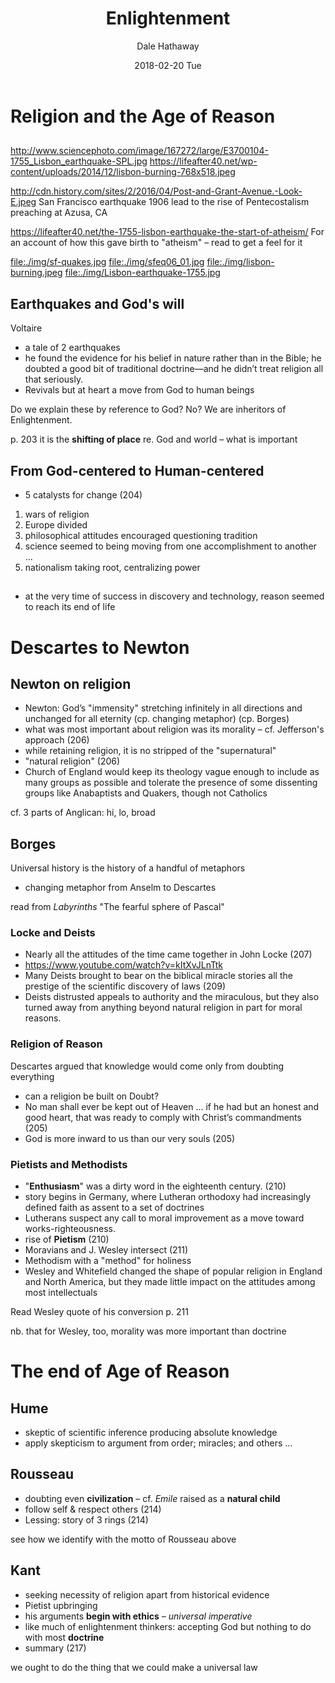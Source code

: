 #+Author: Dale Hathaway
#+Title: Enlightenment 
#+Date: 2018-02-20 Tue  
#+Email: hathawayd@winthrop.edu
 #+OPTIONS: reveal_width:1000 reveal_height:800 
 #+REVEAL_MARGIN: 0.1
 #+REVEAL_MIN_SCALE: 0.5
 #+REVEAL_MAX_SCALE: 2
 #+REVEAL_HLEVEL: 1
 #+OPTIONS: toc:1 num:nil
 #+REVEAL_HEAD_PREAMBLE: <meta name="description" content="Org-Reveal">
 #+REVEAL_POSTAMBLE: <p> Created by Dale Hathaway. </p>
 #+REVEAL_PLUGINS: (markdown notes)
 #+REVEAL_THEME: beige
#+REVEAL_ROOT: ../../reveal.js/


* Religion and the Age of Reason
**  
   :PROPERTIES:
   :reveal_background: http://www.sciencephoto.com/image/167272/large/E3700104-1755_Lisbon_earthquake-SPL.jpg
   :reveal_background_size: 1100px
   :reveal_background_trans: slide
   :END:      



#+BEGIN_NOTES
http://www.sciencephoto.com/image/167272/large/E3700104-1755_Lisbon_earthquake-SPL.jpg
https://lifeafter40.net/wp-content/uploads/2014/12/lisbon-burning-768x518.jpeg

http://cdn.history.com/sites/2/2016/04/Post-and-Grant-Avenue.-Look-E.jpeg
San Francisco earthquake 1906
lead to the rise of Pentecostalism
preaching at Azusa, CA

https://lifeafter40.net/the-1755-lisbon-earthquake-the-start-of-atheism/
For an account of how this gave birth to "atheism" -- read to get a feel for it

file:./img/sf-quakes.jpg
file:./img/sfeq06_01.jpg
file:./img/lisbon-burning.jpeg
file:./img/Lisbon-earthquake-1755.jpg
#+END_NOTES

** 
    :PROPERTIES:
   :reveal_background: https://lifeafter40.net/wp-content/uploads/2014/12/lisbon-burning-768x518.jpeg
   :reveal_background_size: 1100px
   :reveal_background_trans: slide
   :END:      

** 
  :PROPERTIES:
   :reveal_background: http://cdn.history.com/sites/2/2016/04/Post-and-Grant-Avenue.-Look-E.jpeg
   :reveal_background_size: 1100px
   :reveal_background_trans: slide
   :END:      



** Earthquakes and God's will
Voltaire
#+ATTR_REVEAL: :frag (appear)
   - a tale of 2 earthquakes
   - he found the evidence for his belief in nature rather than in the Bible; he doubted a good bit of traditional doctrine—and he didn’t treat religion all that seriously.
   - Revivals but at heart a move from God to human beings
#+BEGIN_NOTES
Do we explain these by reference to God? No? We are inheritors of Enlightenment.

p. 203 it is the *shifting of place* re. God and world -- what is important
#+END_NOTES
** From God-centered to Human-centered
   - 5 catalysts for change (204)
#+ATTR_REVEAL: :frag (appear)
     1. wars of religion
     2. Europe divided
     3. philosophical attitudes encouraged questioning tradition
     4. science seemed to being moving from one accomplishment to another ...
     5. nationalism taking root, centralizing power
** 
   - at the very time of success in discovery and technology, reason seemed to reach its end of life
* Descartes to Newton
** Newton on religion
#+ATTR_REVEAL: :frag (appear)
   - Newton: God’s "immensity" stretching infinitely in all directions and unchanged for all eternity (cp. changing metaphor) (cp. Borges)
   - what was most important about religion was its morality  -- cf. Jefferson's approach (206)
   - while retaining religion, it is no stripped of the "supernatural"
   - "natural religion" (206)
   - Church of England would keep its theology vague enough to include as many groups as possible and tolerate the presence of some dissenting groups like Anabaptists and Quakers, though not Catholics
   #+BEGIN_NOTES
   cf. 3 parts of Anglican: hi, lo, broad
   #+END_NOTES
** Borges
 Universal history is the history of a handful of metaphors
    - changing metaphor from Anselm to Descartes

 #+BEGIN_NOTES
 read from /Labyrinths/ "The fearful sphere of Pascal"
 #+END_NOTES

*** Locke and Deists
#+ATTR_REVEAL: :frag (appear)
    - Nearly all the attitudes of the time came together in John Locke (207)
    - https://www.youtube.com/watch?v=kItXvJLnTtk 
    - Many Deists brought to bear on the biblical miracle stories all the prestige of the scientific discovery of laws (209)
    - Deists distrusted appeals to authority and the miraculous, but they also turned away from anything beyond natural religion in part for moral reasons.

*** Religion of Reason

 Descartes argued that knowledge would come only from doubting everything
#+ATTR_REVEAL: :frag (appear)
    - can a religion be built on Doubt?
    - No man shall ever be kept out of Heaven … if he had but an honest and good heart, that was ready to comply with Christ’s commandments (205)
    - God is more inward to us than our very souls (205)

*** Pietists and Methodists
#+ATTR_REVEAL: :frag (appear)
     - "*Enthusiasm*" was a dirty word in the eighteenth century. (210)
     - story begins in Germany, where Lutheran orthodoxy had increasingly defined faith as assent to a set of doctrines
     - Lutherans suspect any call to moral improvement as a move toward works-righteousness.
     - rise of *Pietism* (210)
     - Moravians and J. Wesley intersect (211)
     - Methodism with a "method" for holiness
     - Wesley and Whitefield changed the shape of popular religion in England and North America, but they made little impact on the attitudes among most intellectuals
     #+BEGIN_NOTES
     Read Wesley quote of his conversion p. 211

 nb. that for Wesley, too, morality was more important than doctrine
     #+END_NOTES

* The end of Age of Reason

** Hume
#+ATTR_REVEAL: :frag (appear)
- skeptic of scientific inference producing absolute knowledge
- apply skepticism to argument from order; miracles; and others ...

** Rousseau
#+ATTR_REVEAL: :frag (appear)
- doubting even *civilization* -- cf. /Emile/ raised as a *natural child*
- follow self & respect others (214)
- Lessing: story of 3 rings (214)

#+BEGIN_NOTES
see how we identify with the motto of Rousseau above
#+END_NOTES

** Kant
#+ATTR_REVEAL: :frag (appear)
- seeking necessity of religion apart from historical evidence
- Pietist upbringing
- his arguments *begin with ethics* -- /universal imperative/
- like much of enlightenment thinkers: accepting God but nothing to do with most *doctrine*
- summary (217)

#+BEGIN_NOTES
we ought to do the thing that we could make a universal law
#+END_NOTES
